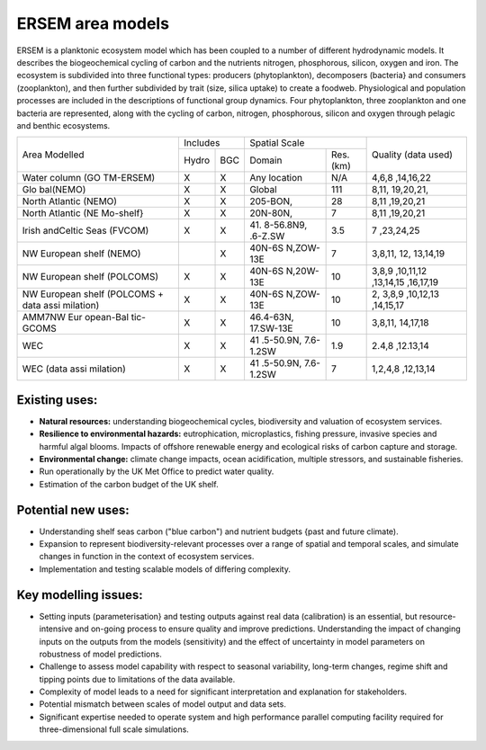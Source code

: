 .. _description:

#################
ERSEM area models
#################

ERSEM is a planktonic ecosystem model which has been coupled to a number 
of different hydrodynamic models. It describes the biogeochemical cycling 
of carbon and the nutrients nitrogen, phosphorous, silicon, oxygen and iron. 
The ecosystem is subdivided into three functional types: producers 
(phytoplankton), decomposers (bacteria} and consumers (zooplankton), and 
then further subdivided by trait (size, silica uptake) to create a foodweb. 
Physiological and population processes are included in the descriptions of 
functional group dynamics. Four phytoplankton, three zooplankton and one 
bacteria are represented, along with the cycling of carbon, nitrogen, 
phosphorous, silicon and oxygen through pelagic and benthic ecosystems.


+-----------+----------+-----+-----------+----------+-----------+
| Area      | Includes       | Spatial              | Quality   |
| Modelled  |                | Scale                | (data     |
|           |                |                      | used)     |
+           +----------+-----+-----------+----------+           +
|           | Hydro    | BGC | Domain    | Res.(km) |           |
+-----------+----------+-----+-----------+----------+-----------+
| Water     | X        | X   | Any       | N/A      | 4,6,8     |
| column    |          |     | location  |          | ,14,16,22 |
| (GO       |          |     |           |          |           |
| TM-ERSEM) |          |     |           |          |           |
+-----------+----------+-----+-----------+----------+-----------+
| Glo       | X        | X   | Global    | 111      | 8,11,     |
| bal(NEMO) |          |     |           |          | 19,20,21, |
+-----------+----------+-----+-----------+----------+-----------+
| North     | X        | X   | 205-BON,  | 28       | 8,11      |
| Atlantic  |          |     |           |          | ,19,20,21 |
| (NEMO)    |          |     |           |          |           |
+-----------+----------+-----+-----------+----------+-----------+
| North     | X        | X   | 20N-80N,  | 7        | 8,11      |
| Atlantic  |          |     |           |          | ,19,20,21 |
| (NE       |          |     |           |          |           |
| Mo-shelf} |          |     |           |          |           |
+-----------+----------+-----+-----------+----------+-----------+
| Irish     | X        | X   | 41.       | 3.5      | 7         |
| andCeltic |          |     | 8-56.8N9, |          | ,23,24,25 |
| Seas      |          |     | .6-Z.SW   |          |           |
| (FVCOM)   |          |     |           |          |           |
+-----------+----------+-----+-----------+----------+-----------+
| NW        |          | X   | 40N-6S    | 7        | 3,8,11,   |
| European  |          |     | N,ZOW-13E |          | 12,       |
| shelf     |          |     |           |          | 13,14,19  |
| (NEMO)    |          |     |           |          |           |
+-----------+----------+-----+-----------+----------+-----------+
| NW        | X        | X   | 40N-6S    | 10       | 3,8,9     |
| European  |          |     | N,20W-13E |          | ,10,11,12 |
| shelf     |          |     |           |          | ,13,14,15 |
| (POLCOMS) |          |     |           |          | ,16,17,19 |
+-----------+----------+-----+-----------+----------+-----------+
| NW        | X        | X   | 40N-6S    | 10       | 2,        |
| European  |          |     | N,ZOW-13E |          | 3,8,9     |
| shelf     |          |     |           |          | ,10,12,13 |
| (POLCOMS  |          |     |           |          | ,14,15,17 |
| + data    |          |     |           |          |           |
| assi      |          |     |           |          |           |
| milation) |          |     |           |          |           |
+-----------+----------+-----+-----------+----------+-----------+
| AMM7NW    | X        | X   | 46.4-63N, | 10       | 3,8,11,   |
| Eur       |          |     | 17.SW-13E |          | 14,17,18  |
| opean-Bal |          |     |           |          |           |
| tic-GCOMS |          |     |           |          |           |
+-----------+----------+-----+-----------+----------+-----------+
| WEC       | X        | X   | 41        | 1.9      | 2.4,8     |
|           |          |     | .5-50.9N, |          | ,12.13,14 |
|           |          |     | 7.6-1.2SW |          |           |
+-----------+----------+-----+-----------+----------+-----------+
| WEC (data | X        | X   | 41        | 7        | 1,2,4,8   |
| assi      |          |     | .5-50.9N, |          | ,12,13,14 |
| milation) |          |     | 7.6-1.2SW |          |           |
+-----------+----------+-----+-----------+----------+-----------+




Existing uses:
~~~~~~~~~~~~~~

- **Natural resources:** understanding biogeochemical cycles, biodiversity 
  and valuation of ecosystem services.
- **Resilience to environmental hazards:** eutrophication, microplastics, 
  fishing pressure, invasive species and harmful algal blooms. Impacts 
  of offshore renewable energy and ecological risks of carbon capture 
  and storage.
- **Environmental change:** climate change impacts, ocean acidification, 
  multiple stressors, and sustainable fisheries.
- Run operationally by the UK Met Office to predict water quality.
- Estimation of the carbon budget of the UK shelf.


Potential new uses:
~~~~~~~~~~~~~~~~~~~

- Understanding shelf seas carbon ("blue carbon") and nutrient budgets 
  {past and future climate).
- Expansion to represent biodiversity-relevant processes over a range 
  of spatial and temporal scales, and simulate changes in function in 
  the context of ecosystem services.
- Implementation and testing scalable models of differing complexity.

Key modelling issues:
~~~~~~~~~~~~~~~~~~~~~

- Setting inputs (parameterisation} and testing outputs against real 
  data (calibration) is an essential, but resource-intensive and 
  on-going process to ensure quality and improve predictions. 
  Understanding the impact of changing inputs on the outputs from the 
  models (sensitivity) and the effect of uncertainty in model parameters 
  on robustness of model predictions.
- Challenge to assess model capability with respect to seasonal variability, 
  long-term changes, regime shift and tipping points due to limitations of 
  the data available.
- Complexity of model leads to a need for significant interpretation and 
  explanation for stakeholders.
- Potential mismatch between scales of model output and data sets. 
- Significant expertise needed to operate system and high performance parallel 
  computing facility required for three-dimensional full scale simulations. 
